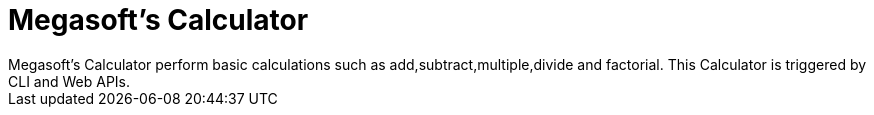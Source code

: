 = Megasoft’s Calculator
:docs:
Megasoft’s Calculator perform basic calculations such as add,subtract,multiple,divide and factorial. This Calculator is triggered by CLI and Web APIs. 